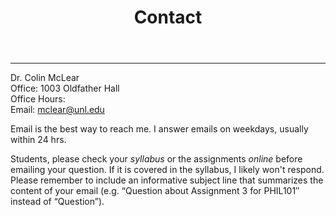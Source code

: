 #+TITLE: Contact

-----

Dr. Colin McLear\\
Office: 1003 Oldfather Hall\\
Office Hours: \\
Email: [[mailto:mclear@unl.edu][mclear@unl.edu]]

Email is the best way to reach me. I answer emails on weekdays, usually
within 24 hrs.

Students, please check your [[{filename}/extra/syllabus.html][syllabus]] or the assignments [[phil971.colinmclear.net/assignments][online]] before emailing
your question. If it is covered in the syllabus, I likely won't respond. Please
remember to include an informative subject line that summarizes the content of
your email (e.g. “Question about Assignment 3 for PHIL101″ instead of
“Question”).
